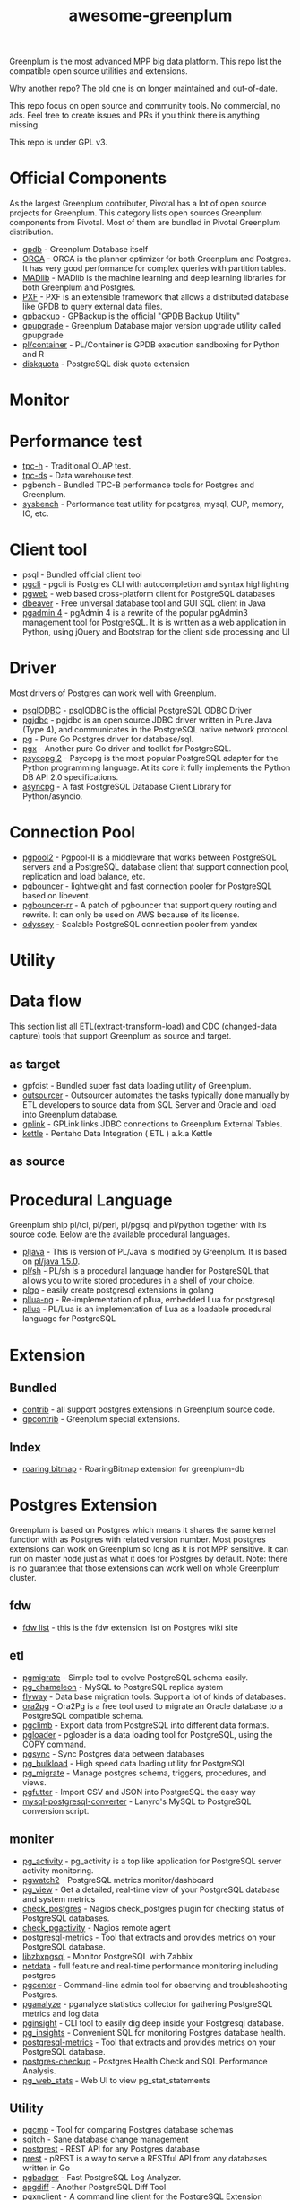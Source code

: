#+HTML_HEAD: <link rel="stylesheet" href="http://dakrone.github.io/org.css" type="text/css" />
#+OPTIONS: html-postamble:nil author:nil date:nil num:nil toc:nil H:2 @:t ::t |:t ^:nil -:t f:t *:t <:t
#+EXPORT_FILE_NAME: index
#+TITLE: awesome-greenplum


[[https://upload.wikimedia.org/wikipedia/commons/9/97/Greenplumlogotype.jpg]]

Greenplum is the most advanced MPP big data platform. This repo list the compatible open source utilities and extensions.

Why another repo? The [[https://github.com/kongyew/awesome-greenplum][old one]] is on longer maintained and out-of-date.

This repo focus on open source and community tools. No commercial, no ads. Feel free to create issues and PRs if you think there is anything missing.

This repo is under GPL v3.

#+TOC: headlines 2

* Content :TOC:noexport:
- [[#official-components][Official Components]]
- [[#monitor][Monitor]]
- [[#performance-test][Performance test]]
- [[#client-tool][Client tool]]
- [[#driver][Driver]]
- [[#connection-pool][Connection Pool]]
- [[#utility][Utility]]
- [[#data-flow][Data flow]]
  - [[#as-target][as target]]
  - [[#as-source][as source]]
- [[#procedural-language][Procedural Language]]
- [[#extension][Extension]]
  - [[#bundled][Bundled]]
  - [[#index][Index]]
- [[#postgres-extension][Postgres Extension]]
  - [[#fdw][fdw]]
  - [[#etl][etl]]
  - [[#moniter][moniter]]
  - [[#utility-1][Utility]]
  - [[#develop][Develop]]
  - [[#audit][Audit]]
- [[#community][Community]]

* Official Components
As the largest Greenplum contributer, Pivotal has a lot of open source projects for Greenplum. This category lists  open sources Greenplum components from Pivotal. Most of them are bundled in Pivotal Greenplum distribution.
- [[https://github.com/greenplum-db/gpdb][gpdb]] - Greenplum Database itself
- [[https://github.com/greenplum-db/gporca][ORCA]] - ORCA is the planner optimizer for both Greenplum and Postgres. It has very good performance for complex queries with partition tables.
- [[https://github.com/apache/madlib][MADlib]] - MADlib is the machine learning and deep learning libraries for both Greenplum and Postgres.
- [[https://github.com/greenplum-db/pxf][PXF]] - PXF is an extensible framework that allows a distributed database like GPDB to query external data files.
- [[https://github.com/greenplum-db/gpbackup][gpbackup]] - GPBackup is the official "GPDB Backup Utility"
- [[https://github.com/greenplum-db/gpupgrade][gpupgrade]] - Greenplum Database major version upgrade utility called gpupgrade
- [[https://github.com/greenplum-db/plcontainer][pl/container]] - PL/Container is GPDB execution sandboxing for Python and R
- [[https://github.com/greenplum-db/diskquota][diskquota]] - PostgreSQL disk quota extension

* Monitor

* Performance test
- [[https://github.com/pivotalguru/TPC-H][tpc-h]] - Traditional OLAP test.
- [[https://github.com/pivotalguru/TPC-DS][tpc-ds]] - Data warehouse test.
- pgbench - Bundled TPC-B performance tools for Postgres and Greenplum.
- [[https://github.com/akopytov/sysbench][sysbench]] - Performance test utility for postgres, mysql, CUP, memory, IO, etc.

* Client tool
- psql - Bundled official client tool
- [[https://github.com/dbcli/pgcli][pgcli]] - pgcli is Postgres CLI with autocompletion and syntax highlighting
- [[https://github.com/sosedoff/pgweb][pgweb]] - web based cross-platform client for PostgreSQL databases
- [[https://github.com/dbeaver/dbeaver][dbeaver]] - Free universal database tool and GUI SQL client in Java
- [[https://github.com/postgres/pgadmin4][pgadmin 4]] - pgAdmin 4 is a rewrite of the popular pgAdmin3 management tool for PostgreSQL. It is  is written as a web application in Python, using jQuery and Bootstrap for the client side processing and UI

* Driver
Most drivers of Postgres can work well with Greenplum.
- [[https://odbc.postgresql.org/][psqlODBC]] - psqlODBC is the official PostgreSQL ODBC Driver
- [[https://jdbc.postgresql.org/][pgjdbc]] - pgjdbc is an open source JDBC driver written in Pure Java (Type 4), and communicates in the PostgreSQL native network protocol.
- [[https://github.com/lib/pq][pg]] - Pure Go Postgres driver for database/sql.
- [[https://github.com/jackc/pgx][pgx]] - Another pure Go driver and toolkit for PostgreSQL.
- [[http://initd.org/psycopg/][psycopg 2]] - Psycopg is the most popular PostgreSQL adapter for the Python programming language. At its core it fully implements the Python DB API 2.0 specifications.
- [[https://github.com/MagicStack/asyncpg][asyncpg]] - A fast PostgreSQL Database Client Library for Python/asyncio.


* Connection Pool
- [[https://www.pgpool.net/mediawiki/index.php/Main_Page][pgpool2]] - Pgpool-II is a middleware that works between PostgreSQL servers and a PostgreSQL database client that support connection pool, replication and load balance, etc.
- [[https://github.com/pgbouncer/pgbouncer][pgbouncer]] - lightweight and fast connection pooler for PostgreSQL based on libevent.
- [[https://github.com/awslabs/pgbouncer-rr-patch][pgbouncer-rr]] - A patch of pgbouncer that support query routing and rewrite. It can only be used on AWS because of its license.
- [[https://github.com/yandex/odyssey][odyssey]] - Scalable PostgreSQL connection pooler from yandex


* Utility

* Data flow
This section list all ETL(extract-transform-load) and CDC (changed-data capture) tools that support Greenplum as source and target.
** as target
- gpfdist - Bundled super fast data loading utility of Greenplum.
- [[https://github.com/pivotalguru/outsourcer][outsourcer]] - Outsourcer automates the tasks typically done manually by ETL developers to source data from SQL Server and Oracle and load into Greenplum database.  
- [[https://github.com/pivotalguru/gplink][gplink]] - GPLink links JDBC connections to Greenplum External Tables.
- [[https://github.com/pentaho/pentaho-kettle][kettle]] - Pentaho Data Integration ( ETL ) a.k.a Kettle
** as source

* Procedural Language
Greenplum ship pl/tcl, pl/perl, pl/pgsql and pl/python together with its source code. Below are the available procedural languages.
- [[https://github.com/greenplum-db/pljava][pljava]] - This is version of PL/Java is modified by Greenplum. It is based on [[https://github.com/tada/pljava/tree/V1_5_0][pl/java 1.5.0]].
- [[https://github.com/petere/plsh][pl/sh]] - PL/sh is a procedural language handler for PostgreSQL that allows you to write stored procedures in a shell of your choice.
- [[https://github.com/microo8/plgo][plgo]] - easily create postgresql extensions in golang
- [[https://github.com/RhodiumToad/pllua-ng][pllua-ng]] - Re-implementation of pllua, embedded Lua for postgresql
- [[https://github.com/pllua/pllua][pllua]] - PL/Lua is an implementation of Lua as a loadable procedural language for PostgreSQL

* Extension
** Bundled
- [[https://github.com/greenplum-db/gpdb/tree/master/contrib][contrib]] - all support postgres extensions in Greenplum source code.
- [[https://github.com/greenplum-db/gpdb/tree/master/gpcontrib][gpcontrib]] - Greenplum special extensions.
** Index
- [[https://github.com/zeromax007/gpdb-roaringbitmap][roaring bitmap]] - RoaringBitmap extension for greenplum-db
* Postgres Extension 
Greenplum is based on Postgres which means it shares the same kernel function  with as Postgres with related version number. Most postgres extensions can work on Greenplum so long as it is not MPP sensitive. It can run on master node just as what it does for Postgres by default.
Note: there is no guarantee that those extensions can work well on whole Greenplum cluster.
** fdw
- [[https://wiki.postgresql.org/wiki/Foreign_data_wrappers][fdw list]] - this is the fdw extension list on Postgres wiki site
** etl
- [[https://github.com/yandex/pgmigrate][pgmigrate]] - Simple tool to evolve PostgreSQL schema easily.
- [[https://github.com/the4thdoctor/pg_chameleon][pg_chameleon]] - MySQL to PostgreSQL replica system 
- [[https://github.com/flyway/flyway][flyway]] - Data base migration tools. Support a lot of kinds of databases.
- [[https://github.com/darold/ora2pg][ora2pg]] - Ora2Pg is a free tool used to migrate an Oracle database to a PostgreSQL compatible schema.
- [[https://github.com/lukasmartinelli/pgclimb][pgclimb]] - Export data from PostgreSQL into different data formats.
- [[https://github.com/dimitri/pgloader][pgloader]] - pgloader is a data loading tool for PostgreSQL, using the COPY command.
- [[https://github.com/ankane/pgsync][pgsync]] - Sync Postgres data between databases
- [[https://github.com/ossc-db/pg_bulkload][pg_bulkload]] - High speed data loading utility for PostgreSQL
- [[https://github.com/jwdeitch/pg_migrate][pg_migrate]] - Manage postgres schema, triggers, procedures, and views.
- [[https://github.com/lukasmartinelli/pgfutter][pgfutter]] - Import CSV and JSON into PostgreSQL the easy way
- [[https://github.com/lanyrd/mysql-postgresql-converter][mysql-postgresql-converter]] - Lanyrd's MySQL to PostgreSQL conversion script.


** moniter
- [[https://github.com/julmon/pg_activity][pg_activity]] - pg_activity is a top like application for PostgreSQL server activity monitoring.
- [[https://github.com/cybertec-postgresql/pgwatch2][pgwatch2]] - PostgreSQL metrics monitor/dashboard
- [[https://github.com/zalando/pg_view][pg_view]] - Get a detailed, real-time view of your PostgreSQL database and system metrics
- [[https://github.com/bucardo/check_postgres][check_postgres]] - Nagios check_postgres plugin for checking status of PostgreSQL databases.
- [[https://github.com/OPMDG/check_pgactivity][check_pgactivity]] - Nagios remote agent 
- [[https://github.com/spotify/postgresql-metrics][postgresql-metrics]] - Tool that extracts and provides metrics on your PostgreSQL database.
- [[https://github.com/cavaliercoder/libzbxpgsql][libzbxpgsql]] - Monitor PostgreSQL with Zabbix
- [[https://github.com/netdata/netdata][netdata]] - full feature and real-time performance monitoring including postgres
- [[https://github.com/lesovsky/pgcenter][pgcenter]] - Command-line admin tool for observing and troubleshooting Postgres.
- [[https://github.com/pganalyze/collector][pganalyze]] - pganalyze statistics collector for gathering PostgreSQL metrics and log data
- [[https://github.com/lafikl/pginsight][pginsight]] - CLI tool to easily dig deep inside your Postgresql database.
- [[https://github.com/lob/pg_insights][pg_insights]] - Convenient SQL for monitoring Postgres database health.
- [[https://github.com/spotify/postgresql-metrics][postgresql-metrics]] - Tool that extracts and provides metrics on your PostgreSQL database.
- [[https://gitlab.com/postgres-ai/postgres-checkup][postgres-checkup]] - Postgres Health Check and SQL Performance Analysis.
- [[https://github.com/kirs/pg_web_stats][pg_web_stats]] - Web UI to view pg_stat_statements


** Utility
- [[https://github.com/cbbrowne/pgcmp][pgcmp]] - Tool for comparing Postgres database schemas
- [[https://github.com/sqitchers/sqitch][sqitch]] - Sane database change management 
- [[https://github.com/PostgREST/postgrest][postgrest]] - REST API for any Postgres database
- [[https://github.com/prest/prest][prest]] - pREST is a way to serve a RESTful API from any databases written in Go
- [[https://github.com/darold/pgbadger][pgbadger]] - Fast PostgreSQL Log Analyzer.
- [[https://github.com/fordfrog/apgdiff][apgdiff]] - Another PostgreSQL Diff Tool 
- [[https://github.com/pgxn/pgxnclient][pgxnclient]] - A command line client for the PostgreSQL Extension Network.

** Develop
- [[https://github.com/okbob/plpgsql_check][plpgsql_check]] - plpgsql_check is next generation of plpgsql_lint. It allows to check source code by explicit call plpgsql_check_function.
- [[https://github.com/theory/pgtap/][pgtap]] - PostgreSQL Unit Testing Suite 
- [[https://github.com/jarulraj/sqlcheck-old][sqlcheck]] - Automatically identify anti-patterns in SQL queries
- [[https://github.com/gajus/pg-formatter][pg-formatter]] - A PostgreSQL SQL syntax beautifier.


** Audit
- [[https://github.com/pgMemento/pgMemento][pgMemento]] - Audit trail with schema versioning for PostgreSQL using transaction-based logging
- [[https://bitbucket.org/neadwerx/cyanaudit][cyanaudit]] - Cyan Audit is a PostgreSQL utility providing comprehensive and easily-searchable logs of DML (INSERT/UPDATE/DELETE) activity in your database.
- [[https://github.com/pgaudit/pgaudit][pgaudit]] - PostgreSQL Audit Extension
- [[https://github.com/kvesteri/postgresql-audit][postgresql-audit]] - Audit trigger for PostgreSQL

* Community
- [[https://greenplum.org/][greenplum.org]] - official website of Greenplum
- [[https://greenplum.cn/][greenplum.cn]] - Chinese community website
- [[http://gpadmin.me/][gpadmin.me]] - Scott Kahler's personal blog about Greenplum
- [[http://www.pivotalguru.com/][pivotalguru]] - Jon Roberts' personal blog about Greenplum and others
- [[https://greenplum.slack.com/][greenplum.slack.com]] - slack channel
  
